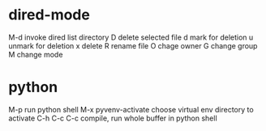 * dired-mode
  M-d  invoke dired list directory
  D    delete selected file
  d    mark for deletion
  u    unmark for deletion
  x    delete
  R    rename file
  O    chage owner
  G    change group
  M    change mode
* python
  M-p                  run python shell
  M-x pyvenv-activate  choose virtual env directory to activate  
  C-h C-c C-c          compile, run whole buffer in python shell
